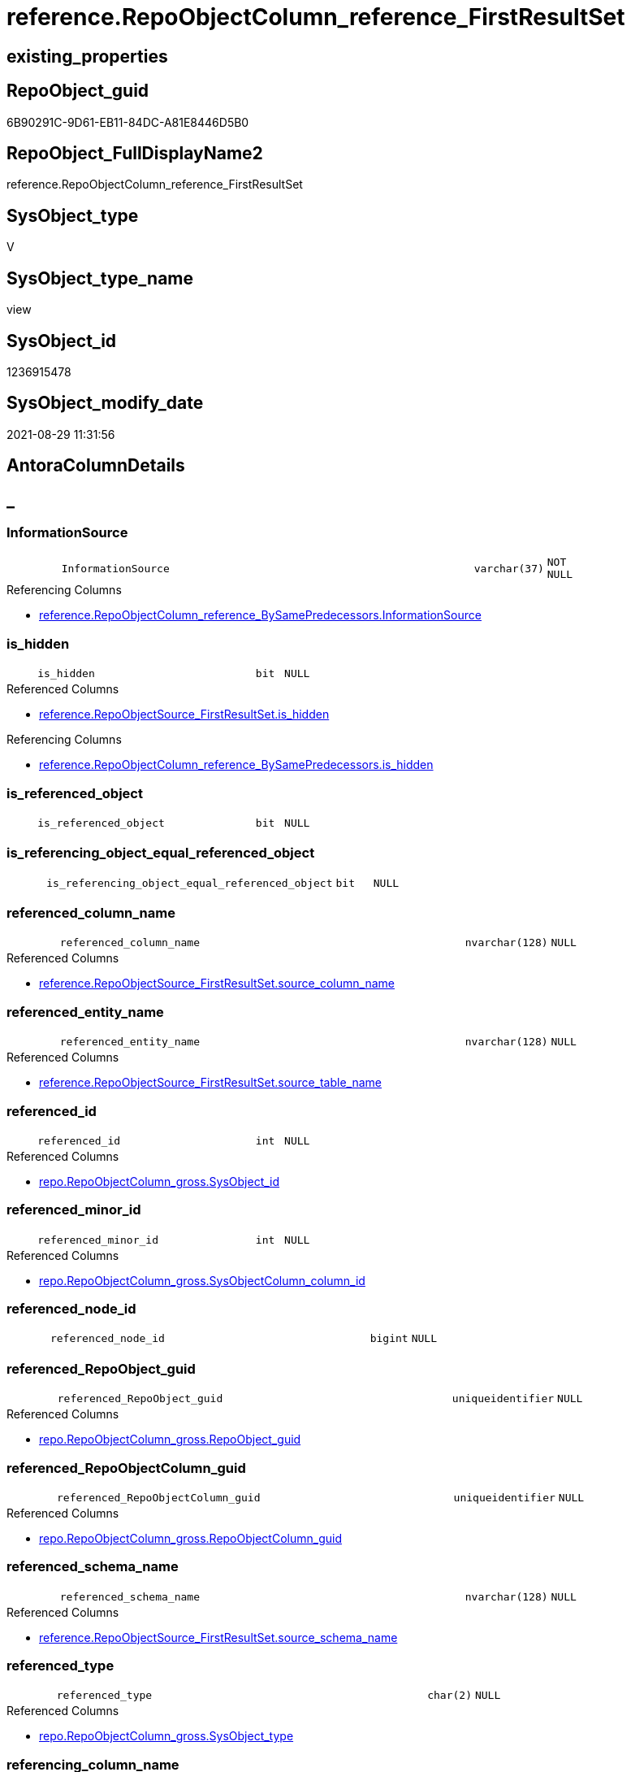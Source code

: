 // tag::HeaderFullDisplayName[]
= reference.RepoObjectColumn_reference_FirstResultSet
// end::HeaderFullDisplayName[]

== existing_properties

// tag::existing_properties[]
:ExistsProperty--antorareferencedlist:
:ExistsProperty--antorareferencinglist:
:ExistsProperty--is_repo_managed:
:ExistsProperty--is_ssas:
:ExistsProperty--referencedobjectlist:
:ExistsProperty--sql_modules_definition:
:ExistsProperty--FK:
:ExistsProperty--AntoraIndexList:
:ExistsProperty--Columns:
// end::existing_properties[]

== RepoObject_guid

// tag::RepoObject_guid[]
6B90291C-9D61-EB11-84DC-A81E8446D5B0
// end::RepoObject_guid[]

== RepoObject_FullDisplayName2

// tag::RepoObject_FullDisplayName2[]
reference.RepoObjectColumn_reference_FirstResultSet
// end::RepoObject_FullDisplayName2[]

== SysObject_type

// tag::SysObject_type[]
V 
// end::SysObject_type[]

== SysObject_type_name

// tag::SysObject_type_name[]
view
// end::SysObject_type_name[]

== SysObject_id

// tag::SysObject_id[]
1236915478
// end::SysObject_id[]

== SysObject_modify_date

// tag::SysObject_modify_date[]
2021-08-29 11:31:56
// end::SysObject_modify_date[]

== AntoraColumnDetails

// tag::AntoraColumnDetails[]
[discrete]
== _


[#column-informationsource]
=== InformationSource

[cols="d,8m,m,m,m,d"]
|===
|
|InformationSource
|varchar(37)
|NOT NULL
|
|
|===

.Referencing Columns
--
* xref:reference.repoobjectcolumn_reference_bysamepredecessors.adoc#column-informationsource[+reference.RepoObjectColumn_reference_BySamePredecessors.InformationSource+]
--


[#column-isunderlinehidden]
=== is_hidden

[cols="d,8m,m,m,m,d"]
|===
|
|is_hidden
|bit
|NULL
|
|
|===

.Referenced Columns
--
* xref:reference.repoobjectsource_firstresultset.adoc#column-isunderlinehidden[+reference.RepoObjectSource_FirstResultSet.is_hidden+]
--

.Referencing Columns
--
* xref:reference.repoobjectcolumn_reference_bysamepredecessors.adoc#column-isunderlinehidden[+reference.RepoObjectColumn_reference_BySamePredecessors.is_hidden+]
--


[#column-isunderlinereferencedunderlineobject]
=== is_referenced_object

[cols="d,8m,m,m,m,d"]
|===
|
|is_referenced_object
|bit
|NULL
|
|
|===


[#column-isunderlinereferencingunderlineobjectunderlineequalunderlinereferencedunderlineobject]
=== is_referencing_object_equal_referenced_object

[cols="d,8m,m,m,m,d"]
|===
|
|is_referencing_object_equal_referenced_object
|bit
|NULL
|
|
|===


[#column-referencedunderlinecolumnunderlinename]
=== referenced_column_name

[cols="d,8m,m,m,m,d"]
|===
|
|referenced_column_name
|nvarchar(128)
|NULL
|
|
|===

.Referenced Columns
--
* xref:reference.repoobjectsource_firstresultset.adoc#column-sourceunderlinecolumnunderlinename[+reference.RepoObjectSource_FirstResultSet.source_column_name+]
--


[#column-referencedunderlineentityunderlinename]
=== referenced_entity_name

[cols="d,8m,m,m,m,d"]
|===
|
|referenced_entity_name
|nvarchar(128)
|NULL
|
|
|===

.Referenced Columns
--
* xref:reference.repoobjectsource_firstresultset.adoc#column-sourceunderlinetableunderlinename[+reference.RepoObjectSource_FirstResultSet.source_table_name+]
--


[#column-referencedunderlineid]
=== referenced_id

[cols="d,8m,m,m,m,d"]
|===
|
|referenced_id
|int
|NULL
|
|
|===

.Referenced Columns
--
* xref:repo.repoobjectcolumn_gross.adoc#column-sysobjectunderlineid[+repo.RepoObjectColumn_gross.SysObject_id+]
--


[#column-referencedunderlineminorunderlineid]
=== referenced_minor_id

[cols="d,8m,m,m,m,d"]
|===
|
|referenced_minor_id
|int
|NULL
|
|
|===

.Referenced Columns
--
* xref:repo.repoobjectcolumn_gross.adoc#column-sysobjectcolumnunderlinecolumnunderlineid[+repo.RepoObjectColumn_gross.SysObjectColumn_column_id+]
--


[#column-referencedunderlinenodeunderlineid]
=== referenced_node_id

[cols="d,8m,m,m,m,d"]
|===
|
|referenced_node_id
|bigint
|NULL
|
|
|===


[#column-referencedunderlinerepoobjectunderlineguid]
=== referenced_RepoObject_guid

[cols="d,8m,m,m,m,d"]
|===
|
|referenced_RepoObject_guid
|uniqueidentifier
|NULL
|
|
|===

.Referenced Columns
--
* xref:repo.repoobjectcolumn_gross.adoc#column-repoobjectunderlineguid[+repo.RepoObjectColumn_gross.RepoObject_guid+]
--


[#column-referencedunderlinerepoobjectcolumnunderlineguid]
=== referenced_RepoObjectColumn_guid

[cols="d,8m,m,m,m,d"]
|===
|
|referenced_RepoObjectColumn_guid
|uniqueidentifier
|NULL
|
|
|===

.Referenced Columns
--
* xref:repo.repoobjectcolumn_gross.adoc#column-repoobjectcolumnunderlineguid[+repo.RepoObjectColumn_gross.RepoObjectColumn_guid+]
--


[#column-referencedunderlineschemaunderlinename]
=== referenced_schema_name

[cols="d,8m,m,m,m,d"]
|===
|
|referenced_schema_name
|nvarchar(128)
|NULL
|
|
|===

.Referenced Columns
--
* xref:reference.repoobjectsource_firstresultset.adoc#column-sourceunderlineschemaunderlinename[+reference.RepoObjectSource_FirstResultSet.source_schema_name+]
--


[#column-referencedunderlinetype]
=== referenced_type

[cols="d,8m,m,m,m,d"]
|===
|
|referenced_type
|char(2)
|NULL
|
|
|===

.Referenced Columns
--
* xref:repo.repoobjectcolumn_gross.adoc#column-sysobjectunderlinetype[+repo.RepoObjectColumn_gross.SysObject_type+]
--


[#column-referencingunderlinecolumnunderlinename]
=== referencing_column_name

[cols="d,8m,m,m,m,d"]
|===
|
|referencing_column_name
|nvarchar(128)
|NULL
|
|
|===

.Referenced Columns
--
* xref:reference.repoobjectsource_firstresultset.adoc#column-targetunderlinecolumnunderlinename[+reference.RepoObjectSource_FirstResultSet.target_column_name+]
--

.Referencing Columns
--
* xref:reference.repoobjectcolumn_reference_bysamepredecessors.adoc#column-referencingunderlinecolumnunderlinename[+reference.RepoObjectColumn_reference_BySamePredecessors.referencing_column_name+]
* xref:reference.repoobjectcolumn_reference_bysamepredecessors.adoc#column-referencedunderlinecolumnunderlinename[+reference.RepoObjectColumn_reference_BySamePredecessors.referenced_column_name+]
--


[#column-referencingunderlineentityunderlinename]
=== referencing_entity_name

[cols="d,8m,m,m,m,d"]
|===
|
|referencing_entity_name
|nvarchar(128)
|NOT NULL
|
|
|===

.Referenced Columns
--
* xref:repo.repoobject.adoc#column-sysobjectunderlinename[+repo.RepoObject.SysObject_name+]
--

.Referencing Columns
--
* xref:reference.repoobjectcolumn_reference_bysamepredecessors.adoc#column-referencingunderlineentityunderlinename[+reference.RepoObjectColumn_reference_BySamePredecessors.referencing_entity_name+]
--


[#column-referencingunderlineid]
=== referencing_id

[cols="d,8m,m,m,m,d"]
|===
|
|referencing_id
|int
|NULL
|
|
|===

.Referenced Columns
--
* xref:repo.repoobject.adoc#column-sysobjectunderlineid[+repo.RepoObject.SysObject_id+]
--

.Referencing Columns
--
* xref:reference.repoobjectcolumn_reference_bysamepredecessors.adoc#column-referencingunderlineid[+reference.RepoObjectColumn_reference_BySamePredecessors.referencing_id+]
* xref:reference.repoobjectcolumn_reference_bysamepredecessors.adoc#column-referencedunderlineid[+reference.RepoObjectColumn_reference_BySamePredecessors.referenced_id+]
--


[#column-referencingunderlineminorunderlineid]
=== referencing_minor_id

[cols="d,8m,m,m,m,d"]
|===
|
|referencing_minor_id
|int
|NULL
|
|
|===

.Referenced Columns
--
* xref:repo.repoobjectcolumn_gross.adoc#column-sysobjectcolumnunderlinecolumnunderlineid[+repo.RepoObjectColumn_gross.SysObjectColumn_column_id+]
--

.Referencing Columns
--
* xref:reference.repoobjectcolumn_reference_bysamepredecessors.adoc#column-referencingunderlineminorunderlineid[+reference.RepoObjectColumn_reference_BySamePredecessors.referencing_minor_id+]
* xref:reference.repoobjectcolumn_reference_bysamepredecessors.adoc#column-referencedunderlineminorunderlineid[+reference.RepoObjectColumn_reference_BySamePredecessors.referenced_minor_id+]
--


[#column-referencingunderlinenodeunderlineid]
=== referencing_node_id

[cols="d,8m,m,m,m,d"]
|===
|
|referencing_node_id
|bigint
|NULL
|
|
|===

.Referencing Columns
--
* xref:reference.repoobjectcolumn_reference_bysamepredecessors.adoc#column-referencingunderlinenodeunderlineid[+reference.RepoObjectColumn_reference_BySamePredecessors.referencing_node_id+]
* xref:reference.repoobjectcolumn_reference_bysamepredecessors.adoc#column-referencedunderlinenodeunderlineid[+reference.RepoObjectColumn_reference_BySamePredecessors.referenced_node_id+]
--


[#column-referencingunderlinerepoobjectunderlineguid]
=== referencing_RepoObject_guid

[cols="d,8m,m,m,m,d"]
|===
|
|referencing_RepoObject_guid
|uniqueidentifier
|NOT NULL
|
|
|===

.Referenced Columns
--
* xref:reference.repoobjectsource_firstresultset.adoc#column-repoobjectunderlineguid[+reference.RepoObjectSource_FirstResultSet.RepoObject_guid+]
--

.Referencing Columns
--
* xref:reference.repoobjectcolumn_reference_bysamepredecessors.adoc#column-referencingunderlinerepoobjectunderlineguid[+reference.RepoObjectColumn_reference_BySamePredecessors.referencing_RepoObject_guid+]
--


[#column-referencingunderlinerepoobjectcolumnunderlineguid]
=== referencing_RepoObjectColumn_guid

[cols="d,8m,m,m,m,d"]
|===
|
|referencing_RepoObjectColumn_guid
|uniqueidentifier
|NULL
|
|
|===

.Referenced Columns
--
* xref:repo.repoobjectcolumn_gross.adoc#column-repoobjectcolumnunderlineguid[+repo.RepoObjectColumn_gross.RepoObjectColumn_guid+]
--

.Referencing Columns
--
* xref:reference.repoobjectcolumn_reference_bysamepredecessors.adoc#column-referencingunderlinerepoobjectcolumnunderlineguid[+reference.RepoObjectColumn_reference_BySamePredecessors.referencing_RepoObjectColumn_guid+]
* xref:reference.repoobjectcolumn_reference_bysamepredecessors.adoc#column-referencedunderlinerepoobjectcolumnunderlineguid[+reference.RepoObjectColumn_reference_BySamePredecessors.referenced_RepoObjectColumn_guid+]
--


[#column-referencingunderlineschemaunderlinename]
=== referencing_schema_name

[cols="d,8m,m,m,m,d"]
|===
|
|referencing_schema_name
|nvarchar(128)
|NOT NULL
|
|
|===

.Referenced Columns
--
* xref:repo.repoobject.adoc#column-sysobjectunderlineschemaunderlinename[+repo.RepoObject.SysObject_schema_name+]
--

.Referencing Columns
--
* xref:reference.repoobjectcolumn_reference_bysamepredecessors.adoc#column-referencingunderlineschemaunderlinename[+reference.RepoObjectColumn_reference_BySamePredecessors.referencing_schema_name+]
--


[#column-referencingunderlinetype]
=== referencing_type

[cols="d,8m,m,m,m,d"]
|===
|
|referencing_type
|char(2)
|NULL
|
|
|===

.Referenced Columns
--
* xref:repo.repoobject.adoc#column-sysobjectunderlinetype[+repo.RepoObject.SysObject_type+]
--

.Referencing Columns
--
* xref:reference.repoobjectcolumn_reference_bysamepredecessors.adoc#column-referencingunderlinetype[+reference.RepoObjectColumn_reference_BySamePredecessors.referencing_type+]
--


// end::AntoraColumnDetails[]

== AntoraPkColumnTableRows

// tag::AntoraPkColumnTableRows[]






















// end::AntoraPkColumnTableRows[]

== AntoraNonPkColumnTableRows

// tag::AntoraNonPkColumnTableRows[]
|
|<<column-informationsource>>
|varchar(37)
|NOT NULL
|
|

|
|<<column-isunderlinehidden>>
|bit
|NULL
|
|

|
|<<column-isunderlinereferencedunderlineobject>>
|bit
|NULL
|
|

|
|<<column-isunderlinereferencingunderlineobjectunderlineequalunderlinereferencedunderlineobject>>
|bit
|NULL
|
|

|
|<<column-referencedunderlinecolumnunderlinename>>
|nvarchar(128)
|NULL
|
|

|
|<<column-referencedunderlineentityunderlinename>>
|nvarchar(128)
|NULL
|
|

|
|<<column-referencedunderlineid>>
|int
|NULL
|
|

|
|<<column-referencedunderlineminorunderlineid>>
|int
|NULL
|
|

|
|<<column-referencedunderlinenodeunderlineid>>
|bigint
|NULL
|
|

|
|<<column-referencedunderlinerepoobjectunderlineguid>>
|uniqueidentifier
|NULL
|
|

|
|<<column-referencedunderlinerepoobjectcolumnunderlineguid>>
|uniqueidentifier
|NULL
|
|

|
|<<column-referencedunderlineschemaunderlinename>>
|nvarchar(128)
|NULL
|
|

|
|<<column-referencedunderlinetype>>
|char(2)
|NULL
|
|

|
|<<column-referencingunderlinecolumnunderlinename>>
|nvarchar(128)
|NULL
|
|

|
|<<column-referencingunderlineentityunderlinename>>
|nvarchar(128)
|NOT NULL
|
|

|
|<<column-referencingunderlineid>>
|int
|NULL
|
|

|
|<<column-referencingunderlineminorunderlineid>>
|int
|NULL
|
|

|
|<<column-referencingunderlinenodeunderlineid>>
|bigint
|NULL
|
|

|
|<<column-referencingunderlinerepoobjectunderlineguid>>
|uniqueidentifier
|NOT NULL
|
|

|
|<<column-referencingunderlinerepoobjectcolumnunderlineguid>>
|uniqueidentifier
|NULL
|
|

|
|<<column-referencingunderlineschemaunderlinename>>
|nvarchar(128)
|NOT NULL
|
|

|
|<<column-referencingunderlinetype>>
|char(2)
|NULL
|
|

// end::AntoraNonPkColumnTableRows[]

== AntoraIndexList

// tag::AntoraIndexList[]

[#index-idxunderlinerepoobjectcolumnunderlinereferenceunderlinefirstresultsetunderlineunderline1]
=== idx_RepoObjectColumn_reference_FirstResultSet++__++1

* IndexSemanticGroup: xref:other/indexsemanticgroup.adoc#startbnoblankgroupendb[no_group]
+
--
* <<column-referencing_schema_name>>; nvarchar(128)
* <<column-referencing_entity_name>>; nvarchar(128)
--
* PK, Unique, Real: 0, 0, 0


[#index-idxunderlinerepoobjectcolumnunderlinereferenceunderlinefirstresultsetunderlineunderline2]
=== idx_RepoObjectColumn_reference_FirstResultSet++__++2

* IndexSemanticGroup: xref:other/indexsemanticgroup.adoc#startbnoblankgroupendb[no_group]
+
--
* <<column-referencing_RepoObject_guid>>; uniqueidentifier
--
* PK, Unique, Real: 0, 0, 0


[#index-idxunderlinerepoobjectcolumnunderlinereferenceunderlinefirstresultsetunderlineunderline3]
=== idx_RepoObjectColumn_reference_FirstResultSet++__++3

* IndexSemanticGroup: xref:other/indexsemanticgroup.adoc#startbnoblankgroupendb[no_group]
+
--
* <<column-referencing_RepoObjectColumn_guid>>; uniqueidentifier
--
* PK, Unique, Real: 0, 0, 0


[#index-idxunderlinerepoobjectcolumnunderlinereferenceunderlinefirstresultsetunderlineunderline4]
=== idx_RepoObjectColumn_reference_FirstResultSet++__++4

* IndexSemanticGroup: xref:other/indexsemanticgroup.adoc#startbnoblankgroupendb[no_group]
+
--
* <<column-referenced_RepoObjectColumn_guid>>; uniqueidentifier
--
* PK, Unique, Real: 0, 0, 0


[#index-idxunderlinerepoobjectcolumnunderlinereferenceunderlinefirstresultsetunderlineunderline5]
=== idx_RepoObjectColumn_reference_FirstResultSet++__++5

* IndexSemanticGroup: xref:other/indexsemanticgroup.adoc#startbnoblankgroupendb[no_group]
+
--
* <<column-referenced_RepoObject_guid>>; uniqueidentifier
--
* PK, Unique, Real: 0, 0, 0

// end::AntoraIndexList[]

== AntoraMeasureDetails

// tag::AntoraMeasureDetails[]

// end::AntoraMeasureDetails[]

== AntoraParameterList

// tag::AntoraParameterList[]

// end::AntoraParameterList[]

== AntoraXrefCulturesList

// tag::AntoraXrefCulturesList[]
* xref:dhw:sqldb:reference.repoobjectcolumn_reference_firstresultset.adoc[] - 
// end::AntoraXrefCulturesList[]

== cultures_count

// tag::cultures_count[]
1
// end::cultures_count[]

== Other tags

source: property.RepoObjectProperty_cross As rop_cross


=== additional_reference_csv

// tag::additional_reference_csv[]

// end::additional_reference_csv[]


=== AdocUspSteps

// tag::adocuspsteps[]

// end::adocuspsteps[]


=== AntoraReferencedList

// tag::antorareferencedlist[]
* xref:reference.repoobject_reference_t.adoc[]
* xref:reference.repoobjectsource_firstresultset.adoc[]
* xref:repo.repoobject.adoc[]
* xref:repo.repoobjectcolumn_gross.adoc[]
// end::antorareferencedlist[]


=== AntoraReferencingList

// tag::antorareferencinglist[]
* xref:reference.repoobjectcolumn_reference_bysamepredecessors.adoc[]
// end::antorareferencinglist[]


=== Description

// tag::description[]

// end::description[]


=== ExampleUsage

// tag::exampleusage[]

// end::exampleusage[]


=== exampleUsage_2

// tag::exampleusage_2[]

// end::exampleusage_2[]


=== exampleUsage_3

// tag::exampleusage_3[]

// end::exampleusage_3[]


=== exampleUsage_4

// tag::exampleusage_4[]

// end::exampleusage_4[]


=== exampleUsage_5

// tag::exampleusage_5[]

// end::exampleusage_5[]


=== exampleWrong_Usage

// tag::examplewrong_usage[]

// end::examplewrong_usage[]


=== has_execution_plan_issue

// tag::has_execution_plan_issue[]

// end::has_execution_plan_issue[]


=== has_get_referenced_issue

// tag::has_get_referenced_issue[]

// end::has_get_referenced_issue[]


=== has_history

// tag::has_history[]

// end::has_history[]


=== has_history_columns

// tag::has_history_columns[]

// end::has_history_columns[]


=== InheritanceType

// tag::inheritancetype[]

// end::inheritancetype[]


=== is_persistence

// tag::is_persistence[]

// end::is_persistence[]


=== is_persistence_check_duplicate_per_pk

// tag::is_persistence_check_duplicate_per_pk[]

// end::is_persistence_check_duplicate_per_pk[]


=== is_persistence_check_for_empty_source

// tag::is_persistence_check_for_empty_source[]

// end::is_persistence_check_for_empty_source[]


=== is_persistence_delete_changed

// tag::is_persistence_delete_changed[]

// end::is_persistence_delete_changed[]


=== is_persistence_delete_missing

// tag::is_persistence_delete_missing[]

// end::is_persistence_delete_missing[]


=== is_persistence_insert

// tag::is_persistence_insert[]

// end::is_persistence_insert[]


=== is_persistence_truncate

// tag::is_persistence_truncate[]

// end::is_persistence_truncate[]


=== is_persistence_update_changed

// tag::is_persistence_update_changed[]

// end::is_persistence_update_changed[]


=== is_repo_managed

// tag::is_repo_managed[]
0
// end::is_repo_managed[]


=== is_ssas

// tag::is_ssas[]
0
// end::is_ssas[]


=== microsoft_database_tools_support

// tag::microsoft_database_tools_support[]

// end::microsoft_database_tools_support[]


=== MS_Description

// tag::ms_description[]

// end::ms_description[]


=== persistence_source_RepoObject_fullname

// tag::persistence_source_repoobject_fullname[]

// end::persistence_source_repoobject_fullname[]


=== persistence_source_RepoObject_fullname2

// tag::persistence_source_repoobject_fullname2[]

// end::persistence_source_repoobject_fullname2[]


=== persistence_source_RepoObject_guid

// tag::persistence_source_repoobject_guid[]

// end::persistence_source_repoobject_guid[]


=== persistence_source_RepoObject_xref

// tag::persistence_source_repoobject_xref[]

// end::persistence_source_repoobject_xref[]


=== pk_index_guid

// tag::pk_index_guid[]

// end::pk_index_guid[]


=== pk_IndexPatternColumnDatatype

// tag::pk_indexpatterncolumndatatype[]

// end::pk_indexpatterncolumndatatype[]


=== pk_IndexPatternColumnName

// tag::pk_indexpatterncolumnname[]

// end::pk_indexpatterncolumnname[]


=== pk_IndexSemanticGroup

// tag::pk_indexsemanticgroup[]

// end::pk_indexsemanticgroup[]


=== ReferencedObjectList

// tag::referencedobjectlist[]
* [reference].[RepoObject_reference_T]
* [reference].[RepoObjectSource_FirstResultSet]
* [repo].[RepoObject]
* [repo].[RepoObjectColumn_gross]
// end::referencedobjectlist[]


=== usp_persistence_RepoObject_guid

// tag::usp_persistence_repoobject_guid[]

// end::usp_persistence_repoobject_guid[]


=== UspExamples

// tag::uspexamples[]

// end::uspexamples[]


=== uspgenerator_usp_id

// tag::uspgenerator_usp_id[]

// end::uspgenerator_usp_id[]


=== UspParameters

// tag::uspparameters[]

// end::uspparameters[]

== Boolean Attributes

source: property.RepoObjectProperty WHERE property_int = 1

// tag::boolean_attributes[]

// end::boolean_attributes[]

== sql_modules_definition

// tag::sql_modules_definition[]
[%collapsible]
=======
[source,sql,numbered]
----



--"common" references
--these should be "common" columns in views, not containing expressions
--Attention: views on views are "resolved" like views on the underlaying tables!
--it looks like we don't get references between views here!
CREATE View [reference].[RepoObjectColumn_reference_FirstResultSet]
As
--
Select
    referencing_id                                = ro.SysObject_id
  , referencing_minor_id                          = roc.SysObjectColumn_column_id
  , referencing_node_id                           = Cast(ro.SysObject_id As BigInt) * 10000 + roc.SysObjectColumn_column_id
  , referenced_id                                 = roc2.SysObject_id
  , referenced_minor_id                           = roc2.SysObjectColumn_column_id
  , referenced_node_id                            = Cast(roc2.SysObject_id As BigInt) * 10000 + roc2.SysObjectColumn_column_id
  , referencing_RepoObject_guid                   = ros.RepoObject_guid
  , referencing_RepoObjectColumn_guid             = roc.RepoObjectColumn_guid
  , referenced_RepoObject_guid                    = roc2.RepoObject_guid
  , referenced_RepoObjectColumn_guid              = roc2.RepoObjectColumn_guid
  , referencing_type                              = ro.SysObject_type
  , referencing_schema_name                       = ro.SysObject_schema_name
  , referencing_entity_name                       = ro.SysObject_name
  , referencing_column_name                       = ros.target_column_name
  , referenced_schema_name                        = ros.source_schema_name
  , referenced_entity_name                        = ros.source_table_name
  , referenced_column_name                        = ros.source_column_name
  , referenced_type                               = roc2.SysObject_type
  , InformationSource                             = 'sys.dm_exec_describe_first_result_set'
  , is_referencing_object_equal_referenced_object = Cast(Case
                                                             When ros.RepoObject_guid = roc2.RepoObject_guid
                                                                 Then
                                                                 1
                                                             Else
                                                                 0
                                                         End As Bit)
  --Flag, if the [referenced_RepoObject_guid] is a referenced object in [repo].[RepoObject_reference__union]
  , is_referenced_object                          =
    (
        Select
            Top 1
            Cast(1 As Bit)
        From
            reference.RepoObject_reference_T As ro_r
        Where
            ro_r.referencing_RepoObject_guid    = ros.RepoObject_guid
            And ro_r.referenced_RepoObject_guid = roc2.RepoObject_guid
    )
  , ros.is_hidden
From
    reference.RepoObjectSource_FirstResultSet As ros
    Inner Join
        repo.RepoObject                       As ro
            On
            ros.RepoObject_guid        = ro.RepoObject_guid

    Left Join
        repo.RepoObjectColumn_gross           As roc
            On
            ro.SysObject_schema_name   = roc.SysObject_schema_name
            And ro.SysObject_name      = roc.SysObject_name
            And ros.target_column_name = roc.SysObjectColumn_name

    Left Join
        repo.RepoObjectColumn_gross           As roc2
            On
            ros.source_schema_name     = roc2.SysObject_schema_name
            And ros.source_table_name  = roc2.SysObject_name
            And ros.source_column_name = roc2.SysObjectColumn_name
            And ros.source_server_name Is Null
--exclude reference on self (target column = source column)
Where
    Not (
            ro.SysObject_schema_name = ros.source_schema_name
            And ro.SysObject_name = ros.source_table_name
            And ros.target_column_name = ros.source_column_name
        )
    --exclude source 'sys 
    --todo: make this an option via parameter
    And Not ros.source_schema_name = 'sys'

----
=======
// end::sql_modules_definition[]


